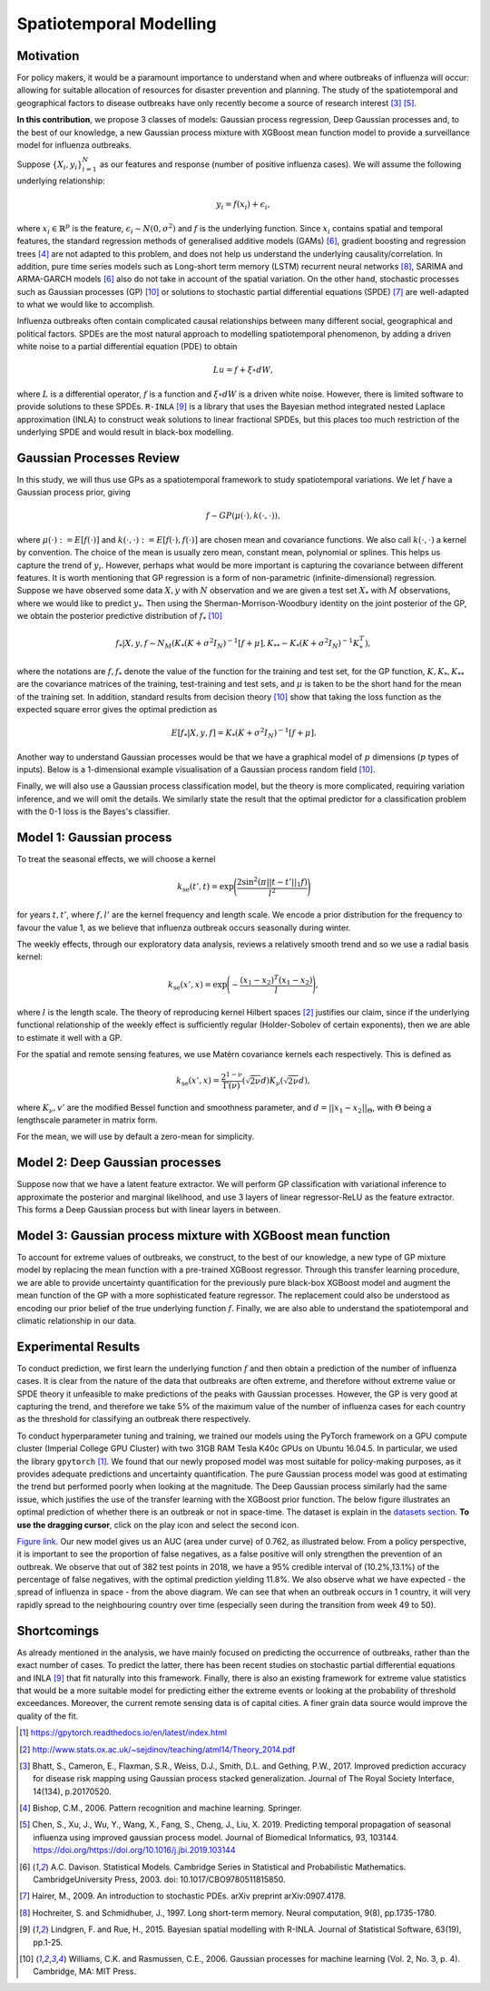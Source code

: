 .. _gp:

Spatiotemporal Modelling
========================

Motivation
----------

For policy makers, it would be a paramount importance to understand when and where outbreaks of influenza will occur: allowing for suitable allocation of resources for disaster prevention and planning. The study of the spatiotemporal and geographical factors to disease outbreaks have only recently become a source of research interest [#bhatt]_ [#chen]_.

**In this contribution**, we propose 3 classes of models: Gaussian process regression, Deep Gaussian processes and, to the best of our knowledge, a new Gaussian process mixture with XGBoost mean function model to provide a surveillance model for influenza outbreaks.

Suppose :math:`\{X_i,y_i\}_{i=1}^N` as our features and response (number of positive influenza cases). We
will assume the following underlying relationship:

.. math::

   y_i = f(x_i) + \epsilon_i,

where :math:`x_i\in\mathbb{R}^p` is the feature, :math:`\epsilon_i\sim N(0,\sigma^2)` 
and :math:`f`
is the underlying function. Since :math:`x_i` contains spatial and temporal features, 
the standard regression methods
of generalised additive models (GAMs) [#davison]_, gradient boosting and regression
trees [#bishop]_ are not adapted to this problem, and does not help us 
understand the underlying causality/correlation. In addition, pure time series
models such as Long-short term memory (LSTM) recurrent neural networks [#hochreiter]_,
SARIMA and ARMA-GARCH models [#davison]_ also do not take in account of the spatial
variation. On the other hand, stochastic processes such as Gaussian processes (GP) [#rasmussen]_
or solutions to stochastic partial differential equations (SPDE) [#hairer]_ are
well-adapted to what we would like to accomplish.

Influenza outbreaks often contain complicated causal relationships between many different social, geographical and political factors. SPDEs are the most natural approach to modelling spatiotemporal
phenomenon, by adding a driven white noise to a partial differential
equation (PDE) to obtain

.. math::

   Lu = f + \xi\circ dW,

where :math:`L` is a differential operator, :math:`f` is a function and :math:`\xi\circ dW`
is a driven white noise. However, there is limited software to provide
solutions to these SPDEs. ``R-INLA`` [#lindgren]_ is a library that uses the Bayesian
method integrated nested Laplace approximation (INLA) to construct weak
solutions to linear fractional SPDEs, but this places too much
restriction of the underlying SPDE and would result in black-box
modelling. 

Gaussian Processes Review
--------------------------

In this study, we will thus use GPs as a spatiotemporal framework to
study spatiotemporal variations. We let :math:`f` have a Gaussian process prior, giving

.. math::

   f\sim GP(\mu(\cdot), k(\cdot,\cdot)),

where :math:`\mu(\cdot):= E[f(\cdot)]` and :math:`k(\cdot,\cdot):= E[f(\cdot), f(\cdot)]` are 
chosen mean and covariance functions. 
We also call :math:`k(\cdot,\cdot)` a kernel by convention. The choice of the mean is usually zero mean,
constant mean, polynomial or splines. This helps us capture the trend of :math:`y_i`. However, perhaps 
what would be more important is capturing the covariance between different features. It is 
worth mentioning that GP regression is a form of non-parametric (infinite-dimensional) regression.
Suppose we have observed some data :math:`X,y` with :math:`N` observation and we are given a 
test set :math:`X_*` with :math:`M` observations,  where we would like to predict :math:`y_*`. 
Then using the  Sherman-Morrison-Woodbury identity on the joint posterior of the GP, 
we obtain the posterior predictive distribution of :math:`f_*` [#rasmussen]_

.. math::

    f_*| X,y,f\sim N_M(K_*(K + \sigma^2I_N)^{-1}[f + \mu], K_{**} - K_*(K + \sigma^2I_N)^{-1}K_*^T),

where the notations are :math:`f, f_*` denote the value of the function for the training and test set,
for the GP function, :math:`K, K_*,K_{**}` are the covariance matrices of the training, test-training and
test sets, and :math:`\mu` is taken to be the short hand for the mean of the training set. In addition, 
standard results from decision theory [#rasmussen]_ show that taking the loss
function as the expected square error gives the optimal prediction as 

.. math::

    E[f_*| X,y,f] = K_*(K + \sigma^2I_N)^{-1}[f + \mu].

Another way to understand Gaussian processes would be that 
we have a graphical model of :math:`p` dimensions (:math:`p` types of inputs). Below is a 
1-dimensional example visualisation of a Gaussian process random field [#rasmussen]_.

.. image:: ./img/gp_field.png

Finally, we will also use a Gaussian process classification model, but the theory is more complicated, requiring variation inference, and we will omit the details. We similarly state the result that the optimal predictor for a classification problem with the 0-1 loss is the Bayes's classifier.

Model 1: Gaussian process
-------------------------

To treat the seasonal effects, we will choose a kernel 

.. math::
	
	k_{\text{se}}(t', t) =  \exp\Bigg(\frac{2\sin^2(\pi||t-t'||_1 f)}{l^2} \Bigg)

for years :math:`t,t'`, where :math:`f,l'` are the kernel frequency and length scale. We encode a prior distribution
for the frequency to favour the value 1, as we believe that influenza outbreak occurs seasonally during winter.

The weekly effects, through our exploratory data analysis, reviews a relatively smooth trend and so we use a
radial basis kernel:

.. math::
	
	k_{\text{se}}(x', x) =  \exp\Bigg(-\frac{(x_1-x_2)^T(x_1-x_2)}{l} \Bigg),

where :math:`l` is the length scale. The theory of reproducing
kernel Hilbert spaces [#sej]_ justifies our
claim, since if the underlying functional relationship of the weekly effect is sufficiently regular (Holder-Sobolev of
certain exponents), then we are able to estimate it well with a GP. 

For the spatial and remote sensing features, we use Matérn covariance kernels each respectively. This is defined as

.. math::
	
	k_{\text{se}}(x', x) =  \frac{2^{1-\nu}}{\Gamma(\nu)}(\sqrt{2\nu}d)K_\nu(\sqrt{2\nu}d),

where :math:`K_\nu,v'` are the modified Bessel function and smoothness parameter, and :math:`d=||x_1-x_2||_\Theta`,
with :math:`\Theta` being a lengthscale parameter in matrix form.

For the mean, we will use by default a zero-mean for simplicity.

Model 2: Deep Gaussian processes
--------------------------------

Suppose now that we have a latent feature extractor. We will perform GP classification with variational inference to approximate the posterior and marginal likelihood, and use 3 layers of linear regressor-ReLU as the feature extractor. This forms a Deep Gaussian process but with linear layers in between. 

Model 3: Gaussian process mixture with XGBoost mean function
------------------------------------------------------------

To account for extreme values of outbreaks, we construct, to the best of our knowledge, a new type of GP mixture model by replacing the mean function with a pre-trained XGBoost regressor. Through this transfer learning procedure, we are able to provide uncertainty quantification for the previously pure black-box XGBoost model and augment the mean function of the GP with a more sophisticated feature regressor. The replacement could also be understood as encoding our prior belief of the true underlying function :math:`f`. Finally, we are also able to understand the spatiotemporal and climatic relationship in our data.


Experimental Results
--------------------
To conduct prediction, we first learn the underlying function :math:`f` and then obtain a prediction of the number of influenza cases. It is clear from the nature of the data that outbreaks are often extreme, and therefore without extreme value or SPDE theory it unfeasible to make predictions of the peaks with Gaussian processes. However, the GP is very good at capturing the trend, and therefore we take 5% of the maximum value of the number of influenza cases for each country as the threshold for classifying an outbreak there respectively.

To conduct hyperparameter tuning and training, we trained our models using the PyTorch framework on a GPU compute cluster (Imperial College GPU Cluster) with two 31GB RAM Tesla K40c GPUs on Ubuntu 16.04.5. In particular, we used the library ``gpytorch`` [#gpy]_. We found that our newly proposed model was most suitable for policy-making purposes, as it provides adequate predictions and uncertainty quantification. The pure Gaussian process model was good at estimating the trend but performed poorly when looking at the magnitude. The Deep Gaussian process similarly had the same issue, which justifies the use of the transfer learning with the XGBoost prior function. The below figure illustrates an optimal prediction of whether there is an outbreak or not in space-time. The dataset is explain in the `datasets section <datasets.html>`_. **To use the dragging cursor**, click on the play icon and select the second icon.

.. raw:: html

	<iframe src="_static/xgboostgp_2018.html" height="530px" width="100%"></iframe>

`Figure link <https://public.tableau.com/profile/harrison4446#!/vizhome/gp_prediction/Sheet1?publish=yes/>`_. Our new model gives us an AUC (area under curve) of 0.762, as illustrated below. From a policy perspective, it is important to see the proportion of false negatives, as a false positive will only strengthen the prevention of an outbreak. We observe that out of 382 test points in 2018, we have a 95% credible interval of (10.2%,13.1%) of the percentage of false negatives, with the optimal prediction yielding 11.8%. We also observe what we have expected - the spread of influenza in space - from the above diagram. We can see that when an outbreak occurs in 1 country, it will very rapidly spread to the neighbouring country over time (especially seen during the transition from week 49 to 50). 

.. image:: ./img/xgboost_GP.png

Shortcomings
------------

As already mentioned in the analysis, we have mainly focused on predicting the occurrence of outbreaks, rather than the exact number of cases. To predict the latter, there has been recent studies on stochastic partial differential equations and INLA [#lindgren]_ that fit naturally into this framework. Finally, there is also an existing framework for extreme value statistics that would be a more suitable model for predicting either the extreme events or looking at the probability of threshold exceedances. Moreover, the current remote sensing data is of capital cities. A finer grain data source would improve the quality of the fit. 

.. [#gpy] https://gpytorch.readthedocs.io/en/latest/index.html

.. [#sej] http://www.stats.ox.ac.uk/~sejdinov/teaching/atml14/Theory_2014.pdf

.. [#bhatt] Bhatt, S., Cameron, E., Flaxman, S.R., Weiss, D.J., Smith, D.L. and Gething, P.W., 2017. Improved prediction accuracy for disease risk mapping using Gaussian process stacked generalization. Journal of The Royal Society Interface, 14(134), p.20170520.

.. [#bishop] Bishop, C.M., 2006. Pattern recognition and machine learning. Springer.

.. [#chen] Chen, S., Xu, J., Wu, Y., Wang, X., Fang, S., Cheng, J., Liu, X. 2019. Predicting temporal propagation of seasonal influenza using improved gaussian process model. Journal of Biomedical Informatics, 93, 103144. https://doi.org/https://doi.org/10.1016/j.jbi.2019.103144

.. [#davison] A.C. Davison. Statistical Models. Cambridge Series in Statistical and Probabilistic Mathematics. CambridgeUniversity Press, 2003. doi: 10.1017/CBO9780511815850.

.. [#hairer] Hairer, M., 2009. An introduction to stochastic PDEs. arXiv preprint arXiv:0907.4178.

.. [#hochreiter] Hochreiter, S. and Schmidhuber, J., 1997. Long short-term memory. Neural computation, 9(8), pp.1735-1780.

.. [#lindgren] Lindgren, F. and Rue, H., 2015. Bayesian spatial modelling with R-INLA. Journal of Statistical Software, 63(19), pp.1-25.

.. [#rasmussen] Williams, C.K. and Rasmussen, C.E., 2006. Gaussian processes for machine learning (Vol. 2, No. 3, p. 4). Cambridge, MA: MIT Press.

